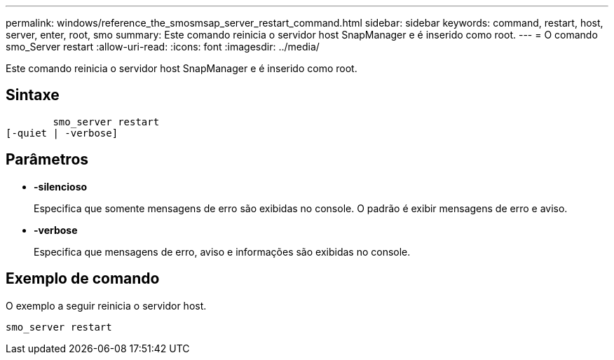 ---
permalink: windows/reference_the_smosmsap_server_restart_command.html 
sidebar: sidebar 
keywords: command, restart, host, server, enter, root, smo 
summary: Este comando reinicia o servidor host SnapManager e é inserido como root. 
---
= O comando smo_Server restart
:allow-uri-read: 
:icons: font
:imagesdir: ../media/


[role="lead"]
Este comando reinicia o servidor host SnapManager e é inserido como root.



== Sintaxe

[listing]
----

        smo_server restart
[-quiet | -verbose]
----


== Parâmetros

* *-silencioso*
+
Especifica que somente mensagens de erro são exibidas no console. O padrão é exibir mensagens de erro e aviso.

* *-verbose*
+
Especifica que mensagens de erro, aviso e informações são exibidas no console.





== Exemplo de comando

O exemplo a seguir reinicia o servidor host.

[listing]
----
smo_server restart
----